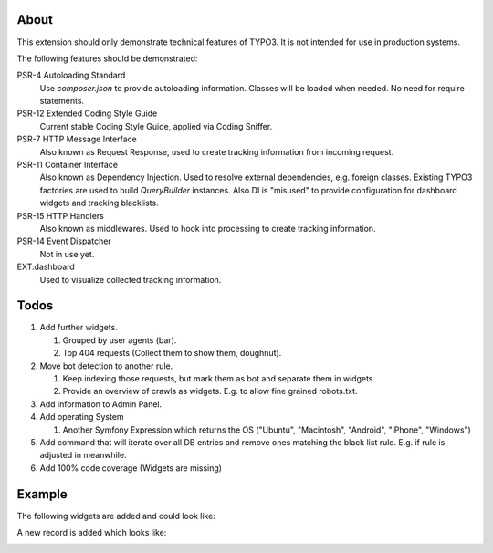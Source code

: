 About
=====

This extension should only demonstrate technical features of TYPO3.
It is not intended for use in production systems.

The following features should be demonstrated:

PSR-4 Autoloading Standard
   Use `composer.json` to provide autoloading information.
   Classes will be loaded when needed. No need for require statements.

PSR-12 Extended Coding Style Guide
   Current stable Coding Style Guide, applied via Coding Sniffer.

PSR-7 HTTP Message Interface
   Also known as Request Response, used to create tracking information from incoming
   request.

PSR-11 Container Interface
   Also known as Dependency Injection.
   Used to resolve external dependencies, e.g. foreign classes.
   Existing TYPO3 factories are used to build `QueryBuilder` instances.
   Also DI is "misused" to provide configuration for dashboard widgets
   and tracking blacklists.

PSR-15 HTTP Handlers
   Also known as middlewares.
   Used to hook into processing to create tracking information.

PSR-14 Event Dispatcher
   Not in use yet.

EXT:dashboard
   Used to visualize collected tracking information.

Todos
=====

#. Add further widgets.

   #. Grouped by user agents (bar).

   #. Top 404 requests (Collect them to show them, doughnut).

#. Move bot detection to another rule.

   #. Keep indexing those requests, but mark them as bot and separate them in widgets.

   #. Provide an overview of crawls as widgets. E.g. to allow fine grained robots.txt.

#. Add information to Admin Panel.

#. Add operating System

   #. Another Symfony Expression which returns the OS ("Ubuntu", "Macintosh", "Android", "iPhone", "Windows")

#. Add command that will iterate over all DB entries and remove ones matching the black list rule.
   E.g. if rule is adjusted in meanwhile.

#. Add 100% code coverage (Widgets are missing)

Example
=======

The following widgets are added and could look like:

.. image:: Documentation/Images/Widgets.png

A new record is added which looks like:

.. image:: Documentation/Images/ListView.png
